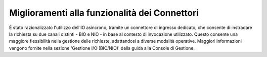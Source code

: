 Miglioramenti alla funzionalità dei Connettori
----------------------------------------------

È stato razionalizzato l'utilizzo dell'IO asincrono, tramite un connettore di ingresso dedicato, che consente di instradare la richiesta su due canali distinti - BIO e NIO - in base al contesto di invocazione utilizzato. Questo consente una maggiore flessibilità nella gestione delle richieste, adattandosi a diverse modalità operative. Maggiori informazioni vengono fornite nella sezione 'Gestione I/O (BIO/NIO)' della guida alla Console di Gestione. 
